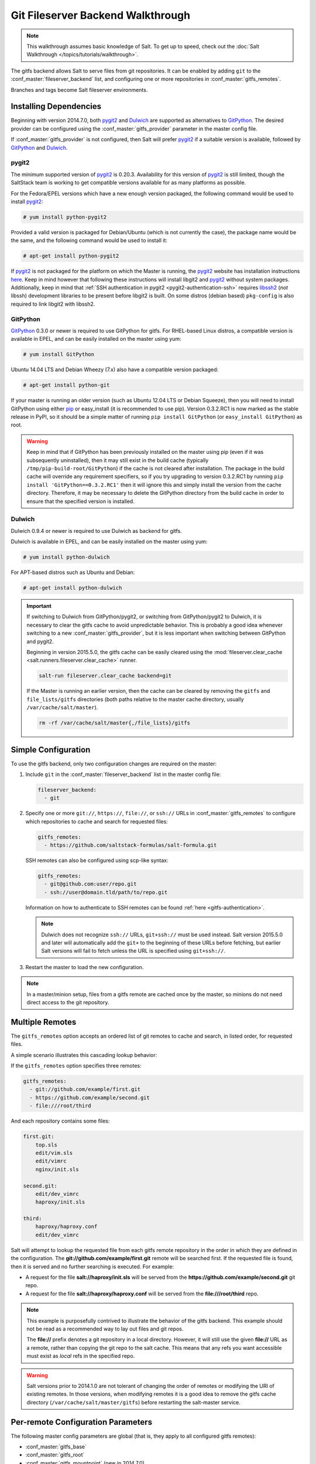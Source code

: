 .. _tutorial-gitfs:

==================================
Git Fileserver Backend Walkthrough
==================================

.. note::

    This walkthrough assumes basic knowledge of Salt. To get up to speed, check
    out the :doc:`Salt Walkthrough </topics/tutorials/walkthrough>`.

The gitfs backend allows Salt to serve files from git repositories. It can be
enabled by adding ``git`` to the :conf_master:`fileserver_backend` list, and
configuring one or more repositories in :conf_master:`gitfs_remotes`.

Branches and tags become Salt fileserver environments.


.. _gitfs-dependencies:

Installing Dependencies
=======================

Beginning with version 2014.7.0, both pygit2_ and Dulwich_ are supported as
alternatives to GitPython_. The desired provider can be configured using the
:conf_master:`gitfs_provider` parameter in the master config file.

If :conf_master:`gitfs_provider` is not configured, then Salt will prefer
pygit2_ if a suitable version is available, followed by GitPython_ and
Dulwich_.

.. _pygit2: https://github.com/libgit2/pygit2
.. _Dulwich: https://www.samba.org/~jelmer/dulwich/
.. _GitPython: https://github.com/gitpython-developers/GitPython

pygit2
------

The minimum supported version of pygit2_ is 0.20.3. Availability for this
version of pygit2_ is still limited, though the SaltStack team is working to
get compatible versions available for as many platforms as possible.

For the Fedora/EPEL versions which have a new enough version packaged, the
following command would be used to install pygit2_:

.. code-block:: bash

    # yum install python-pygit2

Provided a valid version is packaged for Debian/Ubuntu (which is not currently
the case), the package name would be the same, and the following command would
be used to install it:

.. code-block:: bash

    # apt-get install python-pygit2


If pygit2_ is not packaged for the platform on which the Master is running, the
pygit2_ website has installation instructions here__. Keep in mind however that
following these instructions will install libgit2 and pygit2_ without system
packages. Additionally, keep in mind that :ref:`SSH authentication in pygit2
<pygit2-authentication-ssh>` requires libssh2_ (*not* libssh) development
libraries to be present before libgit2 is built. On some distros (debian based)
``pkg-config`` is also required to link libgit2 with libssh2.

.. __: http://www.pygit2.org/install.html
.. _libssh2: http://www.libssh2.org/

GitPython
---------

GitPython_ 0.3.0 or newer is required to use GitPython for gitfs. For
RHEL-based Linux distros, a compatible version is available in EPEL, and can be
easily installed on the master using yum:

.. code-block:: bash

    # yum install GitPython

Ubuntu 14.04 LTS and Debian Wheezy (7.x) also have a compatible version packaged:

.. code-block:: bash

    # apt-get install python-git

If your master is running an older version (such as Ubuntu 12.04 LTS or Debian
Squeeze), then you will need to install GitPython using either pip_ or
easy_install (it is recommended to use pip). Version 0.3.2.RC1 is now marked as
the stable release in PyPI, so it should be a simple matter of running ``pip
install GitPython`` (or ``easy_install GitPython``) as root.

.. _`pip`: http://www.pip-installer.org/

.. warning::

    Keep in mind that if GitPython has been previously installed on the master
    using pip (even if it was subsequently uninstalled), then it may still
    exist in the build cache (typically ``/tmp/pip-build-root/GitPython``) if
    the cache is not cleared after installation. The package in the build cache
    will override any requirement specifiers, so if you try upgrading to
    version 0.3.2.RC1 by running ``pip install 'GitPython==0.3.2.RC1'`` then it
    will ignore this and simply install the version from the cache directory.
    Therefore, it may be necessary to delete the GitPython directory from the
    build cache in order to ensure that the specified version is installed.

Dulwich
-------

Dulwich 0.9.4 or newer is required to use Dulwich as backend for gitfs.

Dulwich is available in EPEL, and can be easily installed on the master using
yum:

.. code-block:: bash

    # yum install python-dulwich

For APT-based distros such as Ubuntu and Debian:

.. code-block:: bash

    # apt-get install python-dulwich

.. important::

    If switching to Dulwich from GitPython/pygit2, or switching from
    GitPython/pygit2 to Dulwich, it is necessary to clear the gitfs cache to
    avoid unpredictable behavior. This is probably a good idea whenever
    switching to a new :conf_master:`gitfs_provider`, but it is less important
    when switching between GitPython and pygit2.

    Beginning in version 2015.5.0, the gitfs cache can be easily cleared using
    the :mod:`fileserver.clear_cache <salt.runners.fileserver.clear_cache>`
    runner.

    .. code-block:: bash

        salt-run fileserver.clear_cache backend=git

    If the Master is running an earlier version, then the cache can be cleared
    by removing the ``gitfs`` and ``file_lists/gitfs`` directories (both paths
    relative to the master cache directory, usually
    ``/var/cache/salt/master``).

    .. code-block:: bash

        rm -rf /var/cache/salt/master{,/file_lists}/gitfs

Simple Configuration
====================

To use the gitfs backend, only two configuration changes are required on the
master:

1. Include ``git`` in the :conf_master:`fileserver_backend` list in the master
   config file:

   .. code-block:: yaml

       fileserver_backend:
         - git

2. Specify one or more ``git://``, ``https://``, ``file://``, or ``ssh://``
   URLs in :conf_master:`gitfs_remotes` to configure which repositories to
   cache and search for requested files:

   .. code-block:: yaml

       gitfs_remotes:
         - https://github.com/saltstack-formulas/salt-formula.git

   SSH remotes can also be configured using scp-like syntax:

   .. code-block:: yaml

       gitfs_remotes:
         - git@github.com:user/repo.git
         - ssh://user@domain.tld/path/to/repo.git

   Information on how to authenticate to SSH remotes can be found :ref:`here
   <gitfs-authentication>`.

   .. note::

       Dulwich does not recognize ``ssh://`` URLs, ``git+ssh://`` must be used
       instead. Salt version 2015.5.0 and later will automatically add the
       ``git+`` to the beginning of these URLs before fetching, but earlier
       Salt versions will fail to fetch unless the URL is specified using
       ``git+ssh://``.

3. Restart the master to load the new configuration.


.. note::

    In a master/minion setup, files from a gitfs remote are cached once by the
    master, so minions do not need direct access to the git repository.


Multiple Remotes
================

The ``gitfs_remotes`` option accepts an ordered list of git remotes to
cache and search, in listed order, for requested files.

A simple scenario illustrates this cascading lookup behavior:

If the ``gitfs_remotes`` option specifies three remotes:

.. code-block:: yaml

    gitfs_remotes:
      - git://github.com/example/first.git
      - https://github.com/example/second.git
      - file:///root/third

And each repository contains some files:

.. code-block:: yaml

    first.git:
        top.sls
        edit/vim.sls
        edit/vimrc
        nginx/init.sls

    second.git:
        edit/dev_vimrc
        haproxy/init.sls

    third:
        haproxy/haproxy.conf
        edit/dev_vimrc

Salt will attempt to lookup the requested file from each gitfs remote
repository in the order in which they are defined in the configuration. The
:strong:`git://github.com/example/first.git` remote will be searched first.
If the requested file is found, then it is served and no further searching
is executed. For example:

* A request for the file :strong:`salt://haproxy/init.sls` will be served from
  the :strong:`https://github.com/example/second.git` git repo.
* A request for the file :strong:`salt://haproxy/haproxy.conf` will be served from the
  :strong:`file:///root/third` repo.

.. note::

    This example is purposefully contrived to illustrate the behavior of the
    gitfs backend. This example should not be read as a recommended way to lay
    out files and git repos.

    The :strong:`file://` prefix denotes a git repository in a local directory.
    However, it will still use the given :strong:`file://` URL as a remote,
    rather than copying the git repo to the salt cache.  This means that any
    refs you want accessible must exist as *local* refs in the specified repo.

.. warning::

    Salt versions prior to 2014.1.0 are not tolerant of changing the
    order of remotes or modifying the URI of existing remotes. In those
    versions, when modifying remotes it is a good idea to remove the gitfs
    cache directory (``/var/cache/salt/master/gitfs``) before restarting the
    salt-master service.


.. _gitfs-per-remote-config:

Per-remote Configuration Parameters
===================================

.. versionadded:: 2014.7.0

The following master config parameters are global (that is, they apply to all
configured gitfs remotes):

* :conf_master:`gitfs_base`
* :conf_master:`gitfs_root`
* :conf_master:`gitfs_mountpoint` (new in 2014.7.0)
* :conf_master:`gitfs_user` (**pygit2 only**, new in 2014.7.0)
* :conf_master:`gitfs_password` (**pygit2 only**, new in 2014.7.0)
* :conf_master:`gitfs_insecure_auth` (**pygit2 only**, new in 2014.7.0)
* :conf_master:`gitfs_pubkey` (**pygit2 only**, new in 2014.7.0)
* :conf_master:`gitfs_privkey` (**pygit2 only**, new in 2014.7.0)
* :conf_master:`gitfs_passphrase` (**pygit2 only**, new in 2014.7.0)

These parameters can now be overridden on a per-remote basis. This allows for a
tremendous amount of customization. Here's some example usage:

.. code-block:: yaml

    gitfs_provider: pygit2
    gitfs_base: develop

    gitfs_remotes:
      - https://foo.com/foo.git
      - https://foo.com/bar.git:
        - root: salt
        - mountpoint: salt://foo/bar/baz
        - base: salt-base
      - http://foo.com/baz.git:
        - root: salt/states
        - user: joe
        - password: mysupersecretpassword
        - insecure_auth: True

.. important::

    There are two important distinctions which should be noted for per-remote
    configuration:

    1. The URL of a remote which has per-remote configuration must be suffixed
       with a colon.

    2. Per-remote configuration parameters are named like the global versions,
       with the ``gitfs_`` removed from the beginning.

In the example configuration above, the following is true:

1. The first and third gitfs remotes will use the ``develop`` branch/tag as the
   ``base`` environment, while the second one will use the ``salt-base``
   branch/tag as the ``base`` environment.

2. The first remote will serve all files in the repository. The second
   remote will only serve files from the ``salt`` directory (and its
   subdirectories), while the third remote will only serve files from the
   ``salt/states`` directory (and its subdirectories).

3. The files from the second remote will be located under
   ``salt://foo/bar/baz``, while the files from the first and third remotes
   will be located under the root of the Salt fileserver namespace
   (``salt://``).

4. The third remote overrides the default behavior of :ref:`not authenticating to
   insecure (non-HTTPS) remotes <gitfs-insecure-auth>`.

Serving from a Subdirectory
===========================

The :conf_master:`gitfs_root` parameter allows files to be served from a
subdirectory within the repository. This allows for only part of a repository
to be exposed to the Salt fileserver.

Assume the below layout:

.. code-block:: text

    .gitignore
    README.txt
    foo/
    foo/bar/
    foo/bar/one.txt
    foo/bar/two.txt
    foo/bar/three.txt
    foo/baz/
    foo/baz/top.sls
    foo/baz/edit/vim.sls
    foo/baz/edit/vimrc
    foo/baz/nginx/init.sls

The below configuration would serve only the files under ``foo/baz``, ignoring
the other files in the repository:

.. code-block:: yaml

    gitfs_remotes:
      - git://mydomain.com/stuff.git

    gitfs_root: foo/baz

The root can also be configured on a :ref:`per-remote basis
<gitfs-per-remote-config>`.


Mountpoints
===========

.. versionadded:: 2014.7.0

The :conf_master:`gitfs_mountpoint` parameter will prepend the specified path
to the files served from gitfs. This allows an existing repository to be used,
rather than needing to reorganize a repository or design it around the layout
of the Salt fileserver.

Before the addition of this feature, if a file being served up via gitfs was
deeply nested within the root directory (for example,
``salt://webapps/foo/files/foo.conf``, it would be necessary to ensure that the
file was properly located in the remote repository, and that all of the the
parent directories were present (for example, the directories
``webapps/foo/files/`` would need to exist at the root of the repository).

The below example would allow for a file ``foo.conf`` at the root of the
repository to be served up from the Salt fileserver path
``salt://webapps/foo/files/foo.conf``.

.. code-block:: yaml

    gitfs_remotes:
      - https://mydomain.com/stuff.git

    gitfs_mountpoint: salt://webapps/foo/files

Mountpoints can also be configured on a :ref:`per-remote basis
<gitfs-per-remote-config>`.

Using gitfs Alongside Other Backends
====================================

Sometimes it may make sense to use multiple backends; for instance, if ``sls``
files are stored in git but larger files are stored directly on the master.

The cascading lookup logic used for multiple remotes is also used with
multiple backends. If the ``fileserver_backend`` option contains
multiple backends:

.. code-block:: yaml

    fileserver_backend:
      - roots
      - git

Then the ``roots`` backend (the default backend of files in ``/srv/salt``) will
be searched first for the requested file; then, if it is not found on the
master, each configured git remote will be searched.


Branches, Environments, and Top Files
=====================================

When using the gitfs backend, branches, and tags will be mapped to environments
using the branch/tag name as an identifier.

There is one exception to this rule: the ``master`` branch is implicitly mapped
to the ``base`` environment.

So, for a typical ``base``, ``qa``, ``dev`` setup, the following branches could
be used:

.. code-block:: yaml

    master
    qa
    dev

``top.sls`` files from different branches will be merged into one at runtime.
Since this can lead to overly complex configurations, the recommended setup is
to have a separate repository, containing only the ``top.sls`` file with just
one single ``master`` branch.

To map a branch other than ``master`` as the ``base`` environment, use the
:conf_master:`gitfs_base` parameter.

.. code-block:: yaml

    gitfs_base: salt-base

The base can also be configured on a :ref:`per-remote basis
<gitfs-per-remote-config>`.


.. _gitfs-whitelist-blacklist:

Environment Whitelist/Blacklist
===============================

.. versionadded:: 2014.7.0

The :conf_master:`gitfs_env_whitelist` and :conf_master:`gitfs_env_blacklist`
parameters allow for greater control over which branches/tags are exposed as
fileserver environments. Exact matches, globs, and regular expressions are
supported, and are evaluated in that order. If using a regular expression,
``^`` and ``$`` must be omitted, and the expression must match the entire
branch/tag.

.. code-block:: yaml

    gitfs_env_whitelist:
      - base
      - v1.*
      - 'mybranch\d+'

.. note::

    ``v1.*``, in this example, will match as both a glob and a regular
    expression (though it will have been matched as a glob, since globs are
    evaluated before regular expressions).

The behavior of the blacklist/whitelist will differ depending on which
combination of the two options is used:

* If only :conf_master:`gitfs_env_whitelist` is used, then **only** branches/tags
  which match the whitelist will be available as environments

* If only :conf_master:`gitfs_env_blacklist` is used, then the branches/tags
  which match the blacklist will **not** be available as environments

* If both are used, then the branches/tags which match the whitelist, but do
  **not** match the blacklist, will be available as environments.

.. _gitfs-authentication:

Authentication
==============

pygit2
------

.. versionadded:: 2014.7.0

Both HTTPS and SSH authentication are supported as of version 0.20.3, which is
the earliest version of pygit2_ supported by Salt for gitfs.

.. note::

    The examples below make use of per-remote configuration parameters, a
    feature new to Salt 2014.7.0. More information on these can be found
    :ref:`here <gitfs-per-remote-config>`.

HTTPS
~~~~~

For HTTPS repositories which require authentication, the username and password
can be provided like so:

.. code-block:: yaml

    gitfs_remotes:
      - https://domain.tld/myrepo.git:
        - user: git
        - password: mypassword

.. _gitfs-insecure-auth:

If the repository is served over HTTP instead of HTTPS, then Salt will by
default refuse to authenticate to it. This behavior can be overridden by adding
an ``insecure_auth`` parameter:

.. code-block:: yaml

    gitfs_remotes:
      - http://domain.tld/insecure_repo.git:
        - user: git
        - password: mypassword
        - insecure_auth: True

.. _pygit2-authentication-ssh:

SSH
~~~

SSH repositories can be configured using the ``ssh://`` protocol designation,
or using scp-like syntax. So, the following two configurations are equivalent:

* ``ssh://git@github.com/user/repo.git``
* ``git@github.com:user/repo.git``

Both :conf_master:`gitfs_pubkey` and :conf_master:`gitfs_privkey` (or their
:ref:`per-remote counterparts <gitfs-per-remote-config>`) must be configured in
order to authenticate to SSH-based repos. If the private key is protected with
a passphrase, it can be configured using :conf_master:`gitfs_passphrase` (or
simply ``passphrase`` if being configured :ref:`per-remote
<gitfs-per-remote-config>`). For example:

.. code-block:: yaml

    gitfs_remotes:
      - git@github.com:user/repo.git:
        - pubkey: /root/.ssh/id_rsa.pub
        - privkey: /root/.ssh/id_rsa
        - passphrase: myawesomepassphrase

Finally, the SSH host key must be :ref:`added to the known_hosts file
<gitfs-ssh-fingerprint>`.

GitPython
---------

With GitPython_, only passphrase-less SSH public key authentication is
supported. **The auth parameters (pubkey, privkey, etc.) shown in the pygit2
authentication examples above do not work with GitPython.**

.. code-block:: yaml

    gitfs_remotes:
      - ssh://git@github.com/example/salt-states.git

Since GitPython_ wraps the git CLI, the private key must be located in
``~/.ssh/id_rsa`` for the user under which the Master is running, and should
have permissions of ``0600``. Also, in the absence of a user in the repo URL,
GitPython_ will (just as SSH does) attempt to login as the current user (in
other words, the user under which the Master is running, usually ``root``).

If a key needs to be used, then ``~/.ssh/config`` can be configured to use
the desired key. Information on how to do this can be found by viewing the
manpage for ``ssh_config``. Here's an example entry which can be added to the
``~/.ssh/config`` to use an alternate key for gitfs:

.. code-block:: text

    Host github.com
        IdentityFile /root/.ssh/id_rsa_gitfs

The ``Host`` parameter should be a hostname (or hostname glob) that matches the
domain name of the git repository.

It is also necessary to :ref:`add the SSH host key to the known_hosts file
<gitfs-ssh-fingerprint>`. The exception to this would be if strict host key
checking is disabled, which can be done by adding ``StrictHostKeyChecking no``
to the entry in ``~/.ssh/config``

.. code-block:: text

    Host github.com
        IdentityFile /root/.ssh/id_rsa_gitfs
        StrictHostKeyChecking no

However, this is generally regarded as insecure, and is not recommended.

.. _gitfs-ssh-fingerprint:

Adding the SSH Host Key to the known_hosts File
-----------------------------------------------

To use SSH authentication, it is necessary to have the remote repository's SSH
host key in the ``~/.ssh/known_hosts`` file. If the master is also a minion,
this can be done using the :mod:`ssh.set_known_host
<salt.modules.ssh.set_known_host>` function:

.. code-block:: bash

    # salt mymaster ssh.set_known_host user=root hostname=github.com
    mymaster:
        ----------
        new:
            ----------
            enc:
                ssh-rsa
            fingerprint:
                16:27:ac:a5:76:28:2d:36:63:1b:56:4d:eb:df:a6:48
            hostname:
                |1|OiefWWqOD4kwO3BhoIGa0loR5AA=|BIXVtmcTbPER+68HvXmceodDcfI=
            key:
                AAAAB3NzaC1yc2EAAAABIwAAAQEAq2A7hRGmdnm9tUDbO9IDSwBK6TbQa+PXYPCPy6rbTrTtw7PHkccKrpp0yVhp5HdEIcKr6pLlVDBfOLX9QUsyCOV0wzfjIJNlGEYsdlLJizHhbn2mUjvSAHQqZETYP81eFzLQNnPHt4EVVUh7VfDESU84KezmD5QlWpXLmvU31/yMf+Se8xhHTvKSCZIFImWwoG6mbUoWf9nzpIoaSjB+weqqUUmpaaasXVal72J+UX2B+2RPW3RcT0eOzQgqlJL3RKrTJvdsjE3JEAvGq3lGHSZXy28G3skua2SmVi/w4yCE6gbODqnTWlg7+wC604ydGXA8VJiS5ap43JXiUFFAaQ==
        old:
            None
        status:
            updated

If not, then the easiest way to add the key is to su to the user (usually
``root``) under which the salt-master runs and attempt to login to the
server via SSH:

.. code-block:: bash

    $ su
    Password:
    # ssh github.com
    The authenticity of host 'github.com (192.30.252.128)' can't be established.
    RSA key fingerprint is 16:27:ac:a5:76:28:2d:36:63:1b:56:4d:eb:df:a6:48.
    Are you sure you want to continue connecting (yes/no)? yes
    Warning: Permanently added 'github.com,192.30.252.128' (RSA) to the list of known hosts.
    Permission denied (publickey).

It doesn't matter if the login was successful, as answering ``yes`` will write
the fingerprint to the known_hosts file.

Verifying the Fingerprint
~~~~~~~~~~~~~~~~~~~~~~~~~

To verify that the correct fingerprint was added, it is a good idea to look it
up. One way to do this is to use nmap:

.. code-block:: bash

    $ nmap github.com --script ssh-hostkey

    Starting Nmap 5.51 ( http://nmap.org ) at 2014-08-18 17:47 CDT
    Nmap scan report for github.com (192.30.252.129)
    Host is up (0.17s latency).
    Not shown: 996 filtered ports
    PORT     STATE SERVICE
    22/tcp   open  ssh
    | ssh-hostkey: 1024 ad:1c:08:a4:40:e3:6f:9c:f5:66:26:5d:4b:33:5d:8c (DSA)
    |_2048 16:27:ac:a5:76:28:2d:36:63:1b:56:4d:eb:df:a6:48 (RSA)
    80/tcp   open  http
    443/tcp  open  https
    9418/tcp open  git

    Nmap done: 1 IP address (1 host up) scanned in 28.78 seconds

Another way is to check one's own known_hosts file, using this one-liner:

.. code-block:: bash

    $ ssh-keygen -l -f /dev/stdin <<<`ssh-keyscan -t rsa github.com 2>/dev/null` | awk '{print $2}'
    16:27:ac:a5:76:28:2d:36:63:1b:56:4d:eb:df:a6:48


Refreshing gitfs Upon Push
==========================

By default, Salt updates the remote fileserver backends every 60 seconds.
However, if it is desirable to refresh quicker than that, the :ref:`Reactor
System <reactor>` can be used to signal the master to update the fileserver on
each push, provided that the git server is also a Salt minion. There are three
steps to this process:

1. On the master, create a file **/srv/reactor/update_fileserver.sls**, with
   the following contents:

   .. code-block:: yaml

       update_fileserver:
         runner.fileserver.update

2. Add the following reactor configuration to the master config file:

   .. code-block:: yaml

       reactor:
         - 'salt/fileserver/gitfs/update':
           - /srv/reactor/update_fileserver.sls

3. On the git server, add a `post-receive hook`_ with the following contents:

   .. code-block:: bash

       #!/usr/bin/env sh

       salt-call event.fire_master update salt/fileserver/gitfs/update

The ``update`` argument right after :mod:`event.fire_master
<salt.modules.event.fire_master>` in this example can really be anything, as it
represents the data being passed in the event, and the passed data is ignored
by this reactor.

Similarly, the tag name ``salt/fileserver/gitfs/update`` can be replaced by
anything, so long as the usage is consistent.

.. _`post-receive hook`: http://www.git-scm.com/book/en/Customizing-Git-Git-Hooks#Server-Side-Hooks

.. _git-as-ext_pillar

Using Git as an External Pillar Source
======================================

The git external pillar (a.k.a. git_pillar) has been rewritten for the 2015.8.0
release. This rewrite brings with it pygit2_ support (allowing for access to
authenticated repositories), as well as more granular support for per-remote
configuration.

To make use of the new features, changes to the git ext_pillar configuration
must be made. The new configuration schema is detailed :ref:`here
<git-pillar-2015-8-0-and-later>`.

For Salt releases before 2015.8.0, click :ref:`here <git-pillar-pre-2015-8-0>`
for documentation.


.. _faq-gitfs-bug:

Why aren't my custom modules/states/etc. syncing to my Minions?
===============================================================

In versions 0.16.3 and older, when using the :doc:`git fileserver backend
</topics/tutorials/gitfs>`, certain versions of GitPython may generate errors
when fetching, which Salt fails to catch. While not fatal to the fetch process,
these interrupt the fileserver update that takes place before custom types are
synced, and thus interrupt the sync itself. Try disabling the git fileserver
backend in the master config, restarting the master, and attempting the sync
again.

This issue is worked around in Salt 0.16.4 and newer.
